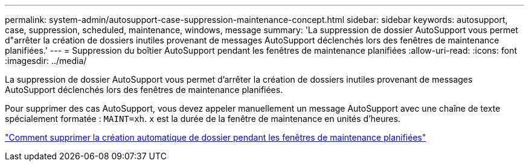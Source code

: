 ---
permalink: system-admin/autosupport-case-suppression-maintenance-concept.html 
sidebar: sidebar 
keywords: autosupport, case, suppression, scheduled, maintenance, windows, message 
summary: 'La suppression de dossier AutoSupport vous permet d"arrêter la création de dossiers inutiles provenant de messages AutoSupport déclenchés lors des fenêtres de maintenance planifiées.' 
---
= Suppression du boîtier AutoSupport pendant les fenêtres de maintenance planifiées
:allow-uri-read: 
:icons: font
:imagesdir: ../media/


[role="lead"]
La suppression de dossier AutoSupport vous permet d'arrêter la création de dossiers inutiles provenant de messages AutoSupport déclenchés lors des fenêtres de maintenance planifiées.

Pour supprimer des cas AutoSupport, vous devez appeler manuellement un message AutoSupport avec une chaîne de texte spécialement formatée : `MAINT=xh`. `x` est la durée de la fenêtre de maintenance en unités d'heures.

https://kb.netapp.com/Advice_and_Troubleshooting/Data_Storage_Software/ONTAP_OS/How_to_suppress_automatic_case_creation_during_scheduled_maintenance_windows["Comment supprimer la création automatique de dossier pendant les fenêtres de maintenance planifiées"]
